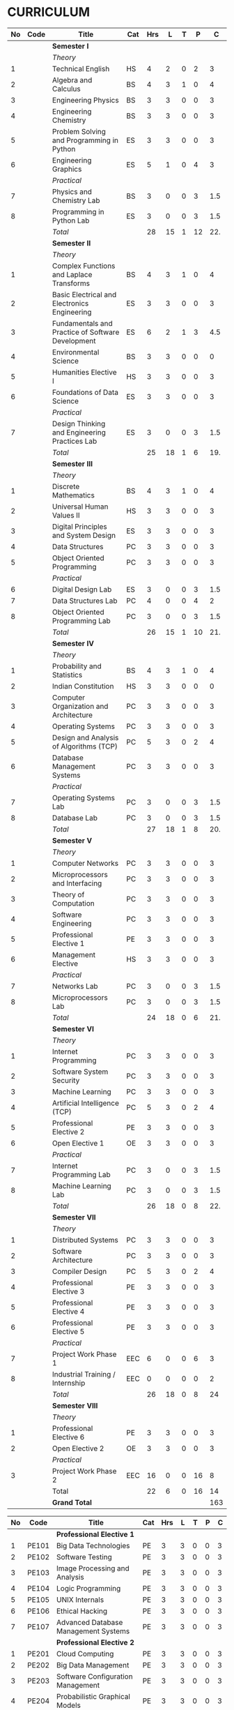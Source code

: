 #+STARTUP: showall

* CURRICULUM
#+name: curriculum
#+attr_odt: :rel-width 100%
|   <5> | <9>       | <50>                                                | <6>    |    <6> |    <6> |    <6> |    <6> |    <6> |
|    No | Code      | Title                                               | Cat    |    Hrs |      L |      T |      P |      C |
|-------+-----------+-----------------------------------------------------+--------+--------+--------+--------+--------+--------|
|       |           | *Semester I*                                        |        |        |        |        |        |        |
|       |           | /Theory/                                            |        |        |        |        |        |        |
|     1 |           | Technical English                                   | HS     |      4 |      2 |      0 |      2 |      3 |
|     2 |           | Algebra and Calculus                                | BS     |      4 |      3 |      1 |      0 |      4 |
|     3 |           | Engineering Physics                                 | BS     |      3 |      3 |      0 |      0 |      3 |
|     4 |           | Engineering Chemistry                               | BS     |      3 |      3 |      0 |      0 |      3 |
|     5 |           | Problem Solving and Programming in Python           | ES     |      3 |      3 |      0 |      0 |      3 |
|     6 |           | Engineering Graphics                                | ES     |      5 |      1 |      0 |      4 |      3 |
|       |           | /Practical/                                         |        |        |        |        |        |        |
|     7 |           | Physics and Chemistry Lab                           | BS     |      3 |      0 |      0 |      3 |    1.5 |
|     8 |           | Programming in Python Lab                           | ES     |      3 |      0 |      0 |      3 |    1.5 |
|-------+-----------+-----------------------------------------------------+--------+--------+--------+--------+--------+--------|
|       |           | /Total/                                             |        |     28 |     15 |      1 |     12 |    22. |
|-------+-----------+-----------------------------------------------------+--------+--------+--------+--------+--------+--------|
|       |           | *Semester II*                                       |        |        |        |        |        |        |
|       |           | /Theory/                                            |        |        |        |        |        |        |
|     1 |           | Complex Functions and Laplace Transforms            | BS     |      4 |      3 |      1 |      0 |      4 |
|     2 |           | Basic Electrical and Electronics Engineering        | ES     |      3 |      3 |      0 |      0 |      3 |
|     3 |           | Fundamentals and Practice of Software Development   | ES     |      6 |      2 |      1 |      3 |    4.5 |
|     4 |           | Environmental Science                               | BS     |      3 |      3 |      0 |      0 |      0 |
|     5 |           | Humanities Elective I                               | HS     |      3 |      3 |      0 |      0 |      3 |
|     6 |           | Foundations of Data Science                         | ES     |      3 |      3 |      0 |      0 |      3 |
|       |           | /Practical/                                         |        |        |        |        |        |        |
|     7 |           | Design Thinking and Engineering Practices Lab       | ES     |      3 |      0 |      0 |      3 |    1.5 |
|-------+-----------+-----------------------------------------------------+--------+--------+--------+--------+--------+--------|
|       |           | /Total/                                             |        |     25 |     18 |      1 |      6 |    19. |
|-------+-----------+-----------------------------------------------------+--------+--------+--------+--------+--------+--------|
|       |           | *Semester III*                                      |        |        |        |        |        |        |
|       |           | /Theory/                                            |        |        |        |        |        |        |
|     1 |           | Discrete Mathematics                                | BS     |      4 |      3 |      1 |      0 |      4 |
|     2 |           | Universal Human Values II                           | HS     |      3 |      3 |      0 |      0 |      3 |
|     3 |           | Digital Principles and System Design                | ES     |      3 |      3 |      0 |      0 |      3 |
|     4 |           | Data Structures                                     | PC     |      3 |      3 |      0 |      0 |      3 |
|     5 |           | Object Oriented Programming                         | PC     |      3 |      3 |      0 |      0 |      3 |
|       |           | /Practical/                                         |        |        |        |        |        |        |
|     6 |           | Digital Design Lab                                  | ES     |      3 |      0 |      0 |      3 |    1.5 |
|     7 |           | Data Structures Lab                                 | PC     |      4 |      0 |      0 |      4 |      2 |
|     8 |           | Object Oriented Programming Lab                     | PC     |      3 |      0 |      0 |      3 |    1.5 |
|-------+-----------+-----------------------------------------------------+--------+--------+--------+--------+--------+--------|
|       |           | /Total/                                             |        |     26 |     15 |      1 |     10 |    21. |
|-------+-----------+-----------------------------------------------------+--------+--------+--------+--------+--------+--------|
|       |           | *Semester IV*                                       |        |        |        |        |        |        |
|       |           | /Theory/                                            |        |        |        |        |        |        |
|     1 |           | Probability and Statistics                          | BS     |      4 |      3 |      1 |      0 |      4 |
|     2 |           | Indian Constitution                                 | HS     |      3 |      3 |      0 |      0 |      0 |
|     3 |           | Computer Organization and Architecture              | PC     |      3 |      3 |      0 |      0 |      3 |
|     4 |           | Operating Systems                                   | PC     |      3 |      3 |      0 |      0 |      3 |
|     5 |           | Design and Analysis of Algorithms (TCP)             | PC     |      5 |      3 |      0 |      2 |      4 |
|     6 |           | Database Management Systems                         | PC     |      3 |      3 |      0 |      0 |      3 |
|       |           | /Practical/                                         |        |        |        |        |        |        |
|     7 |           | Operating Systems Lab                               | PC     |      3 |      0 |      0 |      3 |    1.5 |
|     8 |           | Database Lab                                        | PC     |      3 |      0 |      0 |      3 |    1.5 |
|-------+-----------+-----------------------------------------------------+--------+--------+--------+--------+--------+--------|
|       |           | /Total/                                             |        |     27 |     18 |      1 |      8 |    20. |
|-------+-----------+-----------------------------------------------------+--------+--------+--------+--------+--------+--------|
|       |           | *Semester V*                                        |        |        |        |        |        |        |
|       |           | /Theory/                                            |        |        |        |        |        |        |
|     1 |           | Computer Networks                                   | PC     |      3 |      3 |      0 |      0 |      3 |
|     2 |           | Microprocessors and Interfacing                     | PC     |      3 |      3 |      0 |      0 |      3 |
|     3 |           | Theory of Computation                               | PC     |      3 |      3 |      0 |      0 |      3 |
|     4 |           | Software Engineering                                | PC     |      3 |      3 |      0 |      0 |      3 |
|     5 |           | Professional Elective 1                             | PE     |      3 |      3 |      0 |      0 |      3 |
|     6 |           | Management Elective                                 | HS     |      3 |      3 |      0 |      0 |      3 |
|       |           | /Practical/                                         |        |        |        |        |        |        |
|     7 |           | Networks Lab                                        | PC     |      3 |      0 |      0 |      3 |    1.5 |
|     8 |           | Microprocessors Lab                                 | PC     |      3 |      0 |      0 |      3 |    1.5 |
|-------+-----------+-----------------------------------------------------+--------+--------+--------+--------+--------+--------|
|       |           | /Total/                                             |        |     24 |     18 |      0 |      6 |    21. |
|-------+-----------+-----------------------------------------------------+--------+--------+--------+--------+--------+--------|
|       |           | *Semester VI*                                       |        |        |        |        |        |        |
|       |           | /Theory/                                            |        |        |        |        |        |        |
|     1 |           | Internet Programming                                | PC     |      3 |      3 |      0 |      0 |      3 |
|     2 |           | Software System Security                            | PC     |      3 |      3 |      0 |      0 |      3 |
|     3 |           | Machine Learning                                    | PC     |      3 |      3 |      0 |      0 |      3 |
|     4 |           | Artificial Intelligence (TCP)                       | PC     |      5 |      3 |      0 |      2 |      4 |
|     5 |           | Professional Elective 2                             | PE     |      3 |      3 |      0 |      0 |      3 |
|     6 |           | Open Elective 1                                     | OE     |      3 |      3 |      0 |      0 |      3 |
|       |           | /Practical/                                         |        |        |        |        |        |        |
|     7 |           | Internet Programming Lab                            | PC     |      3 |      0 |      0 |      3 |    1.5 |
|     8 |           | Machine Learning Lab                                | PC     |      3 |      0 |      0 |      3 |    1.5 |
|-------+-----------+-----------------------------------------------------+--------+--------+--------+--------+--------+--------|
|       |           | /Total/                                             |        |     26 |     18 |      0 |      8 |    22. |
|-------+-----------+-----------------------------------------------------+--------+--------+--------+--------+--------+--------|
|       |           | *Semester VII*                                      |        |        |        |        |        |        |
|       |           | /Theory/                                            |        |        |        |        |        |        |
|     1 |           | Distributed Systems                                 | PC     |      3 |      3 |      0 |      0 |      3 |
|     2 |           | Software Architecture                               | PC     |      3 |      3 |      0 |      0 |      3 |
|     3 |           | Compiler Design                                     | PC     |      5 |      3 |      0 |      2 |      4 |
|     4 |           | Professional Elective 3                             | PE     |      3 |      3 |      0 |      0 |      3 |
|     5 |           | Professional Elective 4                             | PE     |      3 |      3 |      0 |      0 |      3 |
|     6 |           | Professional Elective 5                             | PE     |      3 |      3 |      0 |      0 |      3 |
|       |           | /Practical/                                         |        |        |        |        |        |        |
|     7 |           | Project Work Phase 1                                | EEC    |      6 |      0 |      0 |      6 |      3 |
|     8 |           | Industrial Training / Internship                    | EEC    |      0 |      0 |      0 |      0 |      2 |
|-------+-----------+-----------------------------------------------------+--------+--------+--------+--------+--------+--------|
|       |           | /Total/                                             |        |     26 |     18 |      0 |      8 |     24 |
|-------+-----------+-----------------------------------------------------+--------+--------+--------+--------+--------+--------|
|       |           | *Semester VIII*                                     |        |        |        |        |        |        |
|       |           | /Theory/                                            |        |        |        |        |        |        |
|     1 |           | Professional Elective 6                             | PE     |      3 |      3 |      0 |      0 |      3 |
|     2 |           | Open Elective 2                                     | OE     |      3 |      3 |      0 |      0 |      3 |
|       |           | /Practical/                                         |        |        |        |        |        |        |
|     3 |           | Project Work Phase 2                                | EEC    |     16 |      0 |      0 |     16 |      8 |
|-------+-----------+-----------------------------------------------------+--------+--------+--------+--------+--------+--------|
|       |           | Total                                               |        |     22 |      6 |      0 |     16 |     14 |
|-------+-----------+-----------------------------------------------------+--------+--------+--------+--------+--------+--------|
|       |           | *Grand Total*                                       |        |        |        |        |        |    163 |
|-------+-----------+-----------------------------------------------------+--------+--------+--------+--------+--------+--------|
#+TBLFM: @14$5..@14$>=vsum(@-II+3..@-4)+vsum(@-2..@-1)
#+TBLFM: @25$5..@25$>=vsum(@-II+3..@-3)+vsum(@-1..@-1)
#+TBLFM: @37$5..@37$>=vsum(@-II+3..@-5)+vsum(@-3..@-1)
#+TBLFM: @48$5..@48$>=vsum(@-II+3..@-4)+vsum(@-2..@-1)
#+TBLFM: @60$5..@60$>=vsum(@-II+3..@-4)+vsum(@-2..@-1)
#+TBLFM: @72$5..@72$>=vsum(@-II+3..@-4)+vsum(@-2..@-1)
#+TBLFM: @84$5..@84$>=vsum(@-II+3..@-4)+vsum(@-2..@-1)
#+TBLFM: @91$5..@91$>=vsum(@-II+3..@-3)+vsum(@-1..@-1)
#+TBLFM: @92$9=@III+1+@IIIII+1+@IIIIIII+1+@IIIIIIIII+1+@IIIIIIIIIII+1+@IIIIIIIIIIIII+1+@IIIIIIIIIIIIIII+1+@IIIIIIIIIIIIIIIII+1;%3d

#+ODT: <text:p text:style-name="PageBreak"/>
#+attr_odt: :rel-width 100%
|   <5> | <9>      | <50>                                                 | <6>    |    <6> |    <6> |    <6> |    <6> |    <6> |
|-------+----------+------------------------------------------------------+--------+--------+--------+--------+--------+--------|
|    No | Code     | Title                                                | Cat    |    Hrs |      L |      T |      P |      C |
|-------+----------+------------------------------------------------------+--------+--------+--------+--------+--------+--------|
|       |          | *Professional Elective 1*                            |        |        |        |        |        |        |
|     1 | PE101    | Big Data Technologies                                | PE     |      3 |      3 |      0 |      0 |      3 |
|     2 | PE102    | Software Testing                                     | PE     |      3 |      3 |      0 |      0 |      3 |
|     3 | PE103    | Image Processing and Analysis                        | PE     |      3 |      3 |      0 |      0 |      3 |
|     4 | PE104    | Logic Programming                                    | PE     |      3 |      3 |      0 |      0 |      3 |
|     5 | PE105    | UNIX Internals                                       | PE     |      3 |      3 |      0 |      0 |      3 |
|     6 | PE106    | Ethical Hacking                                      | PE     |      3 |      3 |      0 |      0 |      3 |
|     7 | PE107    | Advanced Database Management Systems                 | PE     |      3 |      3 |      0 |      0 |      3 |
|-------+----------+------------------------------------------------------+--------+--------+--------+--------+--------+--------|
|       |          | *Professional Elective 2*                            |        |        |        |        |        |        |
|     1 | PE201    | Cloud Computing                                      | PE     |      3 |      3 |      0 |      0 |      3 |
|     2 | PE202    | Big Data Management                                  | PE     |      3 |      3 |      0 |      0 |      3 |
|     3 | PE203    | Software Configuration Management                    | PE     |      3 |      3 |      0 |      0 |      3 |
|     4 | PE204    | Probabilistic Graphical Models                       | PE     |      3 |      3 |      0 |      0 |      3 |
|     5 | PE205    | Natural Language Processing                          | PE     |      3 |      3 |      0 |      0 |      3 |
|     6 | PE206    | Cyber Forensics                                      | PE     |      3 |      3 |      0 |      0 |      3 |
|     7 | PE207    | Internet of Things                                   | PE     |      3 |      3 |      0 |      0 |      3 |
|-------+----------+------------------------------------------------------+--------+--------+--------+--------+--------+--------|
|       |          | *Professional Elective 3*                            |        |        |        |        |        |        |
|     1 | PE301    | Bayesian Data Analysis                               | PE     |      3 |      3 |      0 |      0 |      3 |
|     2 | PE302    | Wireless and Adhoc Networks                          | PE     |      3 |      3 |      0 |      0 |      3 |
|     3 | PE303    | Object Oriented Analysis and Design                  | PE     |      3 |      3 |      0 |      0 |      3 |
|     4 | PE304    | Soft Computing                                       | PE     |      3 |      3 |      0 |      0 |      3 |
|     5 | PE305    | Deep Learning                                        | PE     |      3 |      3 |      0 |      0 |      3 |
|     6 | PE306    | Multicore Architectures and GPU Computing            | PE     |      3 |      3 |      0 |      0 |      3 |
|     7 | PE307    | Network and Server Security                          | PE     |      3 |      3 |      0 |      0 |      3 |
|-------+----------+------------------------------------------------------+--------+--------+--------+--------+--------+--------|
|       |          | *Professional Elective 4*                            |        |        |        |        |        |        |
|     1 | PE401    | Healthcare  Analytics                                | PE     |      3 |      3 |      0 |      0 |      3 |
|     2 | PE402    | User Experience Design                               | PE     |      3 |      3 |      0 |      0 |      3 |
|     3 | PE403    | Social Network Analysis                              | PE     |      3 |      3 |      0 |      0 |      3 |
|     4 | PE404    | Reinforcement Learning                               | PE     |      3 |      3 |      0 |      0 |      3 |
|     5 | PE405    | Blockchain Technologies                              | PE     |      3 |      3 |      0 |      0 |      3 |
|     6 | PE406    | Embedded systems                                     | PE     |      3 |      3 |      0 |      0 |      3 |
|     7 | PE407    | Computer Graphics and Multimedia                     | PE     |      3 |      3 |      0 |      0 |      3 |
|-------+----------+------------------------------------------------------+--------+--------+--------+--------+--------+--------|
|       |          | *Professional Elective 5*                            |        |        |        |        |        |        |
|     1 | PE501    | Business Analytics                                   | PE     |      3 |      3 |      0 |      0 |      3 |
|     2 | PE502    | Agile Methodologies                                  | PE     |      3 |      3 |      0 |      0 |      3 |
|     3 | PE503    | Time Series Analysis and Forecasting                 | PE     |      3 |      3 |      0 |      0 |      3 |
|     4 | PE504    | Computer Vision                                      | PE     |      3 |      3 |      0 |      0 |      3 |
|     5 | PE505    | Speech Processing and Synthesis                      | PE     |      3 |      3 |      0 |      0 |      3 |
|     6 | PE506    | Mobile Computing                                     | PE     |      3 |      3 |      0 |      0 |      3 |
|     7 | PE507    | Mobile and Wireless Security                         | PE     |      3 |      3 |      0 |      0 |      3 |
|-------+----------+------------------------------------------------------+--------+--------+--------+--------+--------+--------|
|       |          | *Professional Elective 6*                            |        |        |        |        |        |        |
|     1 | PE601    | Bioinformatics                                       | PE     |      3 |      3 |      0 |      0 |      3 |
|     2 | PE602    | Formal System Verification                           | PE     |      3 |      3 |      0 |      0 |      3 |
|     3 | PE603    | Service Oriented Architecture                        | PE     |      3 |      3 |      0 |      0 |      3 |
|     4 | PE604    | Information Retrieval Techniques                     | PE     |      3 |      3 |      0 |      0 |      3 |
|     5 | PE605    | Robotics                                             | PE     |      3 |      3 |      0 |      0 |      3 |
|     6 | PE606    | Programming Paradigms                                | PE     |      3 |      3 |      0 |      0 |      3 |
|     7 | PE607    | Parallel Algorithms                                  | PE     |      3 |      3 |      0 |      0 |      3 |
|-------+----------+------------------------------------------------------+--------+--------+--------+--------+--------+--------|

#+ODT: <text:p text:style-name="PageBreak"/>
#+attr_odt: :rel-width 100%
|   <5> | <9>    | <50>                                                  | <6>    |    <6> |    <6> |    <6> |    <6> |    <6> |
|-------+--------+-------------------------------------------------------+--------+--------+--------+--------+--------+--------|
|    No | Code   | Title                                                 | Cat    |    Hrs |      L |      T |      P |      C |
|-------+--------+-------------------------------------------------------+--------+--------+--------+--------+--------+--------|
|       |        | *Open Electives 1*                                    |        |        |        |        |        |        |
|     1 | OE1    | Introduction to Data Structures                       | OE     |      4 |      2 |      0 |      2 |      3 |
|     2 | OE2    | Object Oriented Programming Techniques                | OE     |      4 |      2 |      0 |      2 |      3 |
|     3 | OE3    | Problem Solving and Programming in C                  | OE     |      4 |      2 |      0 |      2 |      3 |
|-------+--------+-------------------------------------------------------+--------+--------+--------+--------+--------+--------|
|       |        | *Open Electives 2*                                    |        |        |        |        |        |        |
|     4 | OE4    | Introduction to Big Data Analytics                    | OE     |      4 |      2 |      0 |      2 |      3 |
|     5 | OE5    | Machine Learning Applications                         | OE     |      4 |      2 |      0 |      2 |      3 |
|     6 | OE6    | Web Technology                                        | OE     |      4 |      2 |      0 |      2 |      3 |
|-------+--------+-------------------------------------------------------+--------+--------+--------+--------+--------+--------|

* SPECIALIZATION
#+attr_odt: :rel-width 100%
| <10> | <30>                                                      | <30>                                                                  | <30>                                                                                   |
|   PE | /Software Engineering/                                    | /Systems and Security/                                                | /AI and Machine Learning/                                                              |
|------+-----------------------------------------------------------+-----------------------------------------------------------------------+----------------------------------------------------------------------------------------|
|    1 | Big Data Technologies, Software Testing                   | UNIX Internals, Ethical Hacking                                       | Image Processing and Analysis, Logic Programming                                       |
|------+-----------------------------------------------------------+-----------------------------------------------------------------------+----------------------------------------------------------------------------------------|
|    2 | Big Data Management, Software Configuration Management    | Cloud Computing, Cyber Forensics, Internet of Things                  | Probablistic Graphical Models, Natural Language Processing                             |
|------+-----------------------------------------------------------+-----------------------------------------------------------------------+----------------------------------------------------------------------------------------|
|    3 | Object Orineted Analysis and Design                       | Multicore Architecture and GPU Computing, Network and Server Security | Bayesian Data Analysis, Soft Computing, Deep Learning                                  |
|------+-----------------------------------------------------------+-----------------------------------------------------------------------+----------------------------------------------------------------------------------------|
|    4 | User Experience Design                                    | Blockchain Technologies, Embedded systems                             | Social Network Analysis, Reinforcement Learning                                        |
|------+-----------------------------------------------------------+-----------------------------------------------------------------------+----------------------------------------------------------------------------------------|
|    5 | Agile Methodologies                                       | Mobile Computing, Mobile and Wireless Security                        | Time Series Analysis and Forecasting, Computer Vision, Speech Processing and Synthesis |
|------+-----------------------------------------------------------+-----------------------------------------------------------------------+----------------------------------------------------------------------------------------|
|    6 | Formal System Verification, Service Oriented Architecture | Software Defined Networks                                             | Bioinformatics, Information Retrieval Techniques, Robotics                             |
|------+-----------------------------------------------------------+-----------------------------------------------------------------------+----------------------------------------------------------------------------------------|

